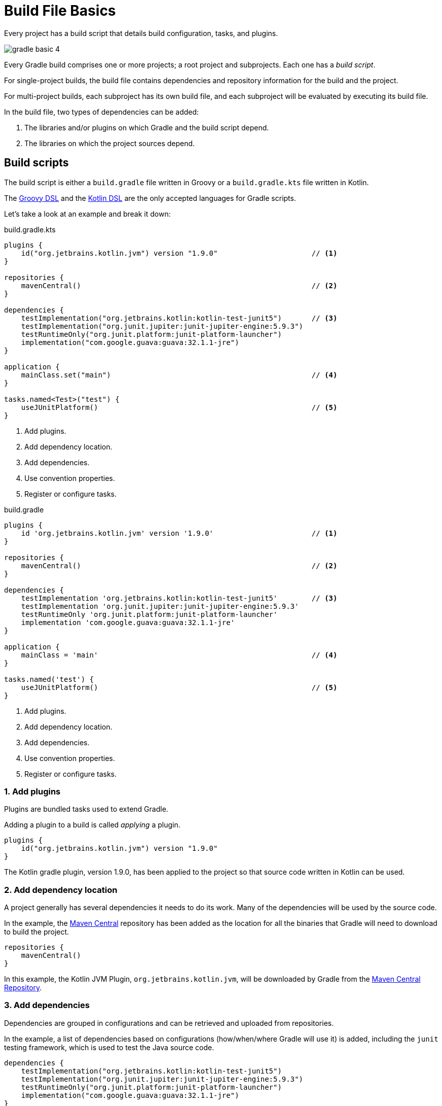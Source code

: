 // Copyright (C) 2023 Gradle, Inc.
//
// Licensed under the Creative Commons Attribution-Noncommercial-ShareAlike 4.0 International License.;
// you may not use this file except in compliance with the License.
// You may obtain a copy of the License at
//
//      https://creativecommons.org/licenses/by-nc-sa/4.0/
//
// Unless required by applicable law or agreed to in writing, software
// distributed under the License is distributed on an "AS IS" BASIS,
// WITHOUT WARRANTIES OR CONDITIONS OF ANY KIND, either express or implied.
// See the License for the specific language governing permissions and
// limitations under the License.

[[build_file_basics]]
= Build File Basics

Every project has a build script that details build configuration, tasks, and plugins.

image::gradle-basic-4.png[]

Every Gradle build comprises one or more projects; a root project and subprojects.
Each one has a _build script_.

For single-project builds, the build file contains dependencies and repository information for the build and the project.

For multi-project builds, each subproject has its own build file, and each subproject will be evaluated by executing its build file.

In the build file, two types of dependencies can be added:

1. The libraries and/or plugins on which Gradle and the build script depend.
2. The libraries on which the project sources depend.

[[sec:build_script]]
== Build scripts

The build script is either a `build.gradle` file written in Groovy or a `build.gradle.kts` file written in Kotlin.

The link:{groovyDslPath}/index.html[Groovy DSL^] and the link:{kotlinDslPath}/index.html[Kotlin DSL^] are the only accepted languages for Gradle scripts.

Let's take a look at an example and break it down:

====
[.multi-language-sample]
=====
.build.gradle.kts
[source,kotlin]
----
plugins {
    id("org.jetbrains.kotlin.jvm") version "1.9.0"                      // <1>
}

repositories {
    mavenCentral()                                                      // <2>
}

dependencies {
    testImplementation("org.jetbrains.kotlin:kotlin-test-junit5")       // <3>
    testImplementation("org.junit.jupiter:junit-jupiter-engine:5.9.3")
    testRuntimeOnly("org.junit.platform:junit-platform-launcher")
    implementation("com.google.guava:guava:32.1.1-jre")
}

application {
    mainClass.set("main")                                               // <4>
}

tasks.named<Test>("test") {
    useJUnitPlatform()                                                  // <5>
}
----
<1> Add plugins.
<2> Add dependency location.
<3> Add dependencies.
<4> Use convention properties.
<5> Register or configure tasks.
=====

[.multi-language-sample]
=====
.build.gradle
[source,groovy]
----
plugins {
    id 'org.jetbrains.kotlin.jvm' version '1.9.0'                       // <1>
}

repositories {
    mavenCentral()                                                      // <2>
}

dependencies {
    testImplementation 'org.jetbrains.kotlin:kotlin-test-junit5'        // <3>
    testImplementation 'org.junit.jupiter:junit-jupiter-engine:5.9.3'
    testRuntimeOnly 'org.junit.platform:junit-platform-launcher'
    implementation 'com.google.guava:guava:32.1.1-jre'
}

application {
    mainClass = 'main'                                                  // <4>
}

tasks.named('test') {
    useJUnitPlatform()                                                  // <5>
}
----
<1> Add plugins.
<2> Add dependency location.
<3> Add dependencies.
<4> Use convention properties.
<5> Register or configure tasks.
=====
====

=== 1. Add plugins
Plugins are bundled tasks used to extend Gradle.

Adding a plugin to a build is called _applying_ a plugin.

[source]
----
plugins {
    id("org.jetbrains.kotlin.jvm") version "1.9.0"
}
----

The Kotlin gradle plugin, version 1.9.0, has been applied to the project so that source code written in Kotlin can be used.

=== 2. Add dependency location
A project generally has several dependencies it needs to do its work.
Many of the dependencies will be used by the source code.

In the example, the link:https://mvnrepository.com/[Maven Central^] repository has been added as the location for all the binaries that Gradle will need to download to build the project.

[source]
----
repositories {
    mavenCentral()
}
----

In this example, the Kotlin JVM Plugin, `org.jetbrains.kotlin.jvm`, will be downloaded by Gradle from the link:https://mvnrepository.com/artifact/org.jetbrains.kotlin.jvm/org.jetbrains.kotlin.jvm.gradle.plugin[Maven Central Repository].

=== 3. Add dependencies
Dependencies are grouped in configurations and can be retrieved and uploaded from repositories.

In the example, a list of dependencies based on configurations (how/when/where Gradle will use it) is added, including the `junit` testing framework, which is used to test the Java source code.

[source]
----
dependencies {
    testImplementation("org.jetbrains.kotlin:kotlin-test-junit5")
    testImplementation("org.junit.jupiter:junit-jupiter-engine:5.9.3")
    testRuntimeOnly("org.junit.platform:junit-platform-launcher")
    implementation("com.google.guava:guava:32.1.1-jre")
}
----

In this example, the source code in the project will import the Google `guava` library which will also be retrieved from the link:https://mvnrepository.com/artifact/com.google.guava/guava[Maven Central Repository] by Gradle.

=== 4. Use convention properties
A plugin adds tasks to a project.
It also adds properties and methods to a project.

In the example, the `application` plugin has a method that can declare the main class of a Java application, which is required to compile and run the code.

[source]
----
application {
    mainClass.set("main")
}
----

=== 5. Register or configure tasks
Tasks perform some basic work, such as compiling classes, running unit tests, or zipping up a WAR file.

Tasks either come from plugins or the build script itself.

In the example, the build script configures all test-related tasks to use the `JUnit` platform.

[source]
----
tasks.named<Test>("test") {
    useJUnitPlatform()
}
----

[.text-right]
**Next Step:** <<dependency_management_basics.adoc#dependency_management_basics,Learn about Dependency Management>> >>
